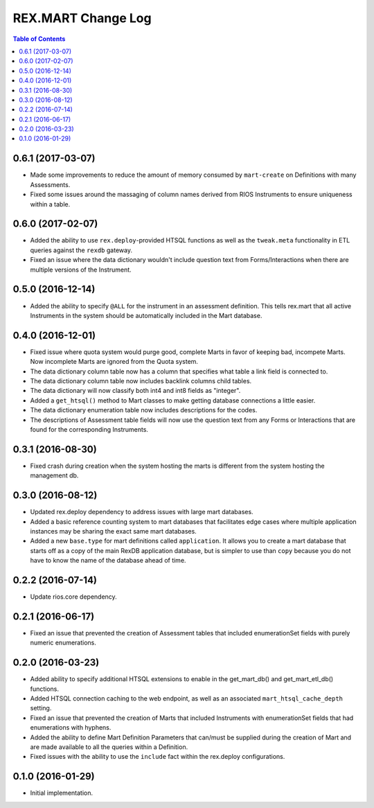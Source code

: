 *******************
REX.MART Change Log
*******************

.. contents:: Table of Contents


0.6.1 (2017-03-07)
==================

- Made some improvements to reduce the amount of memory consumed by
  ``mart-create`` on Definitions with many Assessments.
- Fixed some issues around the massaging of column names derived from RIOS
  Instruments to ensure uniqueness within a table.


0.6.0 (2017-02-07)
==================

- Added the ability to use ``rex.deploy``-provided HTSQL functions as well as
  the ``tweak.meta`` functionality in ETL queries against the ``rexdb``
  gateway.
- Fixed an issue where the data dictionary wouldn't include question text from
  Forms/Interactions when there are multiple versions of the Instrument.


0.5.0 (2016-12-14)
==================

- Added the ability to specify ``@ALL`` for the instrument in an assessment
  definition. This tells rex.mart that all active Instruments in the system
  should be automatically included in the Mart database.


0.4.0 (2016-12-01)
==================

- Fixed issue where quota system would purge good, complete Marts in favor of
  keeping bad, incompete Marts. Now incomplete Marts are ignored from the Quota
  system.
- The data dictionary column table now has a column that specifies what table
  a link field is connected to.
- The data dictionary column table now includes backlink columns child tables.
- The data dictionary will now classify both int4 and int8 fields as "integer".
- Added a ``get_htsql()`` method to Mart classes to make getting database
  connections a little easier.
- The data dictionary enumeration table now includes descriptions for the
  codes.
- The descriptions of Assessment table fields will now use the question text
  from any Forms or Interactions that are found for the corresponding
  Instruments.


0.3.1 (2016-08-30)
==================

- Fixed crash during creation when the system hosting the marts is different
  from the system hosting the management db.


0.3.0 (2016-08-12)
==================

- Updated rex.deploy dependency to address issues with large mart databases.
- Added a basic reference counting system to mart databases that facilitates
  edge cases where multiple application instances may be sharing the exact same
  mart databases.
- Added a new ``base.type`` for mart definitions called ``application``. It
  allows you to create a mart database that starts off as a copy of the main
  RexDB application database, but is simpler to use than ``copy`` because you
  do not have to know the name of the database ahead of time.


0.2.2 (2016-07-14)
==================

- Update rios.core dependency.


0.2.1 (2016-06-17)
==================

- Fixed an issue that prevented the creation of Assessment tables that included
  enumerationSet fields with purely numeric enumerations.


0.2.0 (2016-03-23)
==================

- Added ability to specify additional HTSQL extensions to enable in the
  get_mart_db() and get_mart_etl_db() functions.
- Added HTSQL connection caching to the web endpoint, as well as an associated
  ``mart_htsql_cache_depth`` setting.
- Fixed an issue that prevented the creation of Marts that included Instruments
  with enumerationSet fields that had enumerations with hyphens.
- Added the ability to define Mart Definition Parameters that can/must be
  supplied during the creation of Mart and are made available to all the
  queries within a Definition.
- Fixed issues with the ability to use the ``include`` fact within the
  rex.deploy configurations.


0.1.0 (2016-01-29)
==================

- Initial implementation.

